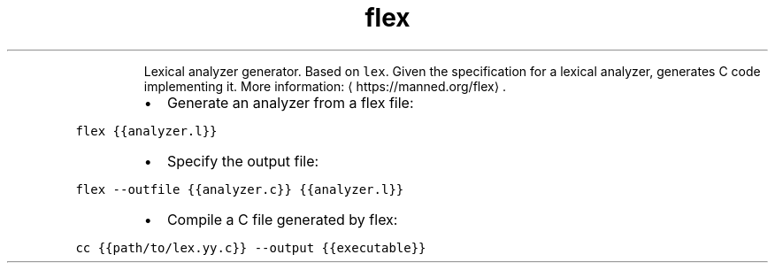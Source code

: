 .TH flex
.PP
.RS
Lexical analyzer generator. Based on \fB\fClex\fR\&.
Given the specification for a lexical analyzer, generates C code implementing it.
More information: \[la]https://manned.org/flex\[ra]\&.
.RE
.RS
.IP \(bu 2
Generate an analyzer from a flex file:
.RE
.PP
\fB\fCflex {{analyzer.l}}\fR
.RS
.IP \(bu 2
Specify the output file:
.RE
.PP
\fB\fCflex \-\-outfile {{analyzer.c}} {{analyzer.l}}\fR
.RS
.IP \(bu 2
Compile a C file generated by flex:
.RE
.PP
\fB\fCcc {{path/to/lex.yy.c}} \-\-output {{executable}}\fR
